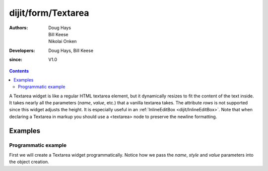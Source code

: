 .. _dijit/form/Textarea:

===================
dijit/form/Textarea
===================

:Authors: Doug Hays, Bill Keese, Nikolai Onken
:Developers: Doug Hays, Bill Keese
:since: V1.0

.. contents ::
    :depth: 2

A Textarea widget is like a regular HTML textarea element, but it dynamically resizes to fit the content of the text inside.
It takes nearly all the parameters (*name*, *value*, etc.) that a vanilla textarea takes.
The attribute *rows* is not supported since this widget adjusts the height.
It is especially useful in an :ref:`InlineEditBox <dijit/InlineEditBox>`.
Note that when declaring a Textarea in markup you should use a <textarea> node to preserve the newline formatting.


Examples
========

Programmatic example
--------------------

First we will create a Textarea widget programmatically.
Notice how we pass the *name*, *style* and *value* parameters into the object creation.

.. code-example ::
  :djConfig: async: true

  .. js ::

    require(["dijit/form/Textarea", "dojo/domReady!"], function(Textarea){
        var textarea = new Textarea({
            name: "myarea",
            value: "Lorem ipsum dolor sit amet, consectetuer adipiscing elit, sed diam nonummy nibh euismod tincidunt ut laoreet dolore magna aliquam erat volutpat.",
            style: "width:200px;"
        }, "myarea").startup();
    });

  .. html ::

    <textarea id="myarea">
